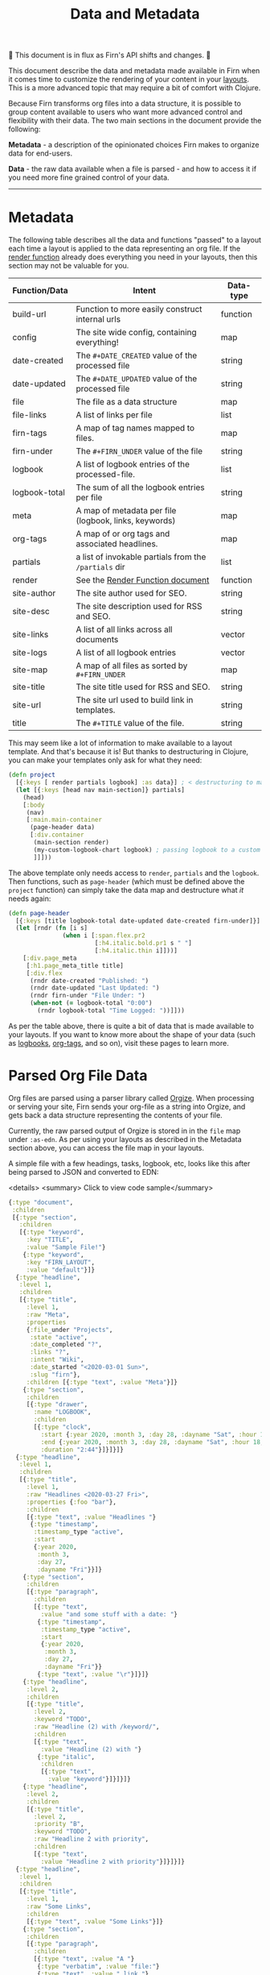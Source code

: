 #+TITLE: Data and Metadata
#+DATE_CREATED: <2020-03-25 Wed>
#+DATE_UPDATED: <2020-09-29 22:26>
#+FIRN_UNDER: Content
#+FIRN_LAYOUT: docs
#+FIRN_ORDER: 20

🚧 This document is in flux as Firn's API shifts and changes. 🚧

This document describe the data and metadata made available in Firn when it
comes time to customize the rendering of your content in your [[file:layout.org][layouts]]. This is a
more advanced topic that may require a bit of comfort with Clojure.

Because Firn transforms org files into a data structure, it is possible to group
content available to users who want more advanced control and flexibility with
their data. The two main sections in the document provide the following:

*Metadata* - a description of the opinionated choices Firn makes to organize data
for end-users.

*Data* - the raw data available when a file is parsed - and how to access it if
you need more fine grained control of your data.

-----

* Metadata

The following table describes all the data and functions "passed" to a layout each time a layout is applied to the data representing an org file. If the [[file:the-render-function.org][render function]] already does everything you need in your layouts, then this section may not be valuable for you.

| Function/Data | Intent                                                | Data-type |
|---------------+-------------------------------------------------------+-----------|
| build-url     | Function to more easily construct internal urls       | function  |
| config        | The site wide config, containing everything!          | map       |
| date-created  | The ~#+DATE_CREATED~ value of the processed file      | string    |
| date-updated  | The ~#+DATE_UPDATED~ value of the processed file      | string    |
| file          | The file as a data structure                          | map       |
| file-links    | A list of links per file                              | list      |
| firn-tags     | A map of tag names mapped to files.                   | map       |
| firn-under    | The ~#+FIRN_UNDER~ value of the file                  | string    |
| logbook       | A list of logbook entries of the processed-file.      | list      |
| logbook-total | The sum of all the logbook entries per file           | string    |
| meta          | A map of metadata per file (logbook, links, keywords) | map       |
| org-tags      | A map of or org tags and associated headlines.        | map       |
| partials      | a list of invokable partials from the =/partials= dir | list      |
| render        | See the [[file:the-render-function.org][Render Function document]]                      | function  |
| site-author   | The site author used for SEO.                         | string    |
| site-desc     | The site description used for RSS and SEO.            | string    |
| site-links    | A list of all links across all documents              | vector    |
| site-logs     | A list of all logbook entries                         | vector    |
| site-map      | A map of all files as sorted by ~#+FIRN_UNDER~        | map       |
| site-title    | The site title used for RSS and SEO.                  | string    |
| site-url      | The site url used to build link in templates.         | string    |
| title         | The ~#+TITLE~ value of the file.                      | string    |

This may seem like a lot of information to make available to a layout template.
And that's because it is! But thanks to destructuring in Clojure, you can make
your templates only ask for what they need:

#+BEGIN_SRC clojure
(defn project
  [{:keys [ render partials logbook] :as data}] ; < destructuring to make available only what you need.
  (let [{:keys [head nav main-section]} partials]
    (head)
    [:body
     (nav)
     [:main.main-container
      (page-header data)
      [:div.container
       (main-section render)
       (my-custom-logbook-chart logbook) ; passing logbook to a custom function, perhaps defined prior to the "project" function.
       ]]]))
#+END_SRC

The above template only needs access to =render=, =partials= and the =logbook=. Then
functions, such as =page-header= (which must be defined above the ~project~
function) can simply take the data map and destructure what /it/ needs again:

#+BEGIN_SRC clojure
(defn page-header
  [{:keys [title logbook-total date-updated date-created firn-under]}]
  (let [rndr (fn [i s]
               (when i [:span.flex.pr2
                        [:h4.italic.bold.pr1 s " "]
                        [:h4.italic.thin i]]))]
    [:div.page_meta
     [:h1.page_meta_title title]
     [:div.flex
      (rndr date-created "Published: ")
      (rndr date-updated "Last Updated: ")
      (rndr firn-under "File Under: ")
      (when-not (= logbook-total "0:00")
        (rndr logbook-total "Time Logged: "))]]))

#+END_SRC

As per the table above, there is quite a bit of data that is made available to
your layouts. If you want to know more about the shape of your data (such as
[[file:logbooks.org][logbooks]], [[file:org_tags.org][org-tags]], and so on), visit these pages to learn more.

* Parsed Org File Data

Org files are parsed using a parser library called [[https://github.com/PoiScript/orgize][Orgize]]. When processing or
serving your site, Firn sends your org-file as a string into Orgize, and gets
back a data structure representing the contents of your file.

Currently, the raw parsed output of Orgize is stored in in the =file= map under
=:as-edn=. As per using your layouts as described in the Metadata section above,
you can access the file map in your layouts.

A simple file with a few headings, tasks, logbook, etc, looks like this
after being parsed to JSON and converted to EDN:

<details>
<summary> Click to view code sample</summary>
#+BEGIN_SRC clojure
{:type "document",
 :children
 [{:type "section",
   :children
   [{:type "keyword",
     :key "TITLE",
     :value "Sample File!"}
    {:type "keyword",
     :key "FIRN_LAYOUT",
     :value "default"}]}
  {:type "headline",
   :level 1,
   :children
   [{:type "title",
     :level 1,
     :raw "Meta",
     :properties
     {:file_under "Projects",
      :state "active",
      :date_completed "?",
      :links "?",
      :intent "Wiki",
      :date_started "<2020-03-01 Sun>",
      :slug "firn"},
     :children [{:type "text", :value "Meta"}]}
    {:type "section",
     :children
     [{:type "drawer",
       :name "LOGBOOK",
       :children
       [{:type "clock",
         :start {:year 2020, :month 3, :day 28, :dayname "Sat", :hour 15, :minute 45},
         :end {:year 2020, :month 3, :day 28, :dayname "Sat", :hour 18, :minute 29},
         :duration "2:44"}]}]}]}
  {:type "headline",
   :level 1,
   :children
   [{:type "title",
     :level 1,
     :raw "Headlines <2020-03-27 Fri>",
     :properties {:foo "bar"},
     :children
     [{:type "text", :value "Headlines "}
      {:type "timestamp",
       :timestamp_type "active",
       :start
       {:year 2020,
        :month 3,
        :day 27,
        :dayname "Fri"}}]}
    {:type "section",
     :children
     [{:type "paragraph",
       :children
       [{:type "text",
         :value "and some stuff with a date: "}
        {:type "timestamp",
         :timestamp_type "active",
         :start
         {:year 2020,
          :month 3,
          :day 27,
          :dayname "Fri"}}
        {:type "text", :value "\r"}]}]}
    {:type "headline",
     :level 2,
     :children
     [{:type "title",
       :level 2,
       :keyword "TODO",
       :raw "Headline (2) with /keyword/",
       :children
       [{:type "text",
         :value "Headline (2) with "}
        {:type "italic",
         :children
         [{:type "text",
           :value "keyword"}]}]}]}
    {:type "headline",
     :level 2,
     :children
     [{:type "title",
       :level 2,
       :priority "B",
       :keyword "TODO",
       :raw "Headline 2 with priority",
       :children
       [{:type "text",
         :value "Headline 2 with priority"}]}]}]}
  {:type "headline",
   :level 1,
   :children
   [{:type "title",
     :level 1,
     :raw "Some Links",
     :children
     [{:type "text", :value "Some Links"}]}
    {:type "section",
     :children
     [{:type "paragraph",
       :children
       [{:type "text", :value "A "}
        {:type "verbatim", :value "file:"}
        {:type "text", :value " link "}
        {:type "link",
         :path "file:file2.org",
         :desc "File 2"}
        {:type "text", :value "\r"}]}]}]}
  {:type "headline",
   :level 1,
   :children
   [{:type "title",
     :level 1,
     :raw "Tables",
     :children
     [{:type "text", :value "Tables"}]}
    {:type "section",
     :children
     [{:type "paragraph",
       :children
       [{:type "text",
         :value
         "Some tables with texte markup in them\r"}]}
      {:type "table",
       :table_type "org",
       :tblfm nil,
       :children
       [{:type "table-row", :table_row_type "standard",
         :children
         [{:type "table-cell", :children [{:type "text", :value "1"}]}
          {:type "table-cell", :children [{:type "text", :value "2"}]}
          {:type "table-cell", :children [{:type "text", :value "3"}]}
          {:type "table-cell", :children [{:type "text", :value "4"}]}
          {:type "table-cell", :children [{:type "text", :value "5"}]}]}
        {:type "table-row",
         :table_row_type "rule"}
        {:type "table-row",
         :table_row_type "standard",
         :children
         [{:type "table-cell",
           :children
           [{:type "text", :value "foo"}]}
          {:type "table-cell",
           :children
           [{:type "verbatim", :value "foo"}]}
          {:type "table-cell",
           :children
           [{:type "italic",
             :children
             [{:type "text",
               :value "italic"}]}]}
          {:type "table-cell"}
          {:type "table-cell",
           :children
           [{:type "bold",
             :children
             [{:type "text",
               :value "bold"}]}]}]}]}]}]}]}
#+END_SRC
</details>

** Interacting with data                                        :limitation:

As you can see, lots of data. Currently, Firn is not capable of interacting with
this data very easily while you develop your Layouts. There are tentative plans
to include a repl, or at least the ability to =println debug= in future releases.
For now, it is possible to independently use the [[https://orgize.herokuapp.com][Orgize parser online]] to see
test results as JSON.
